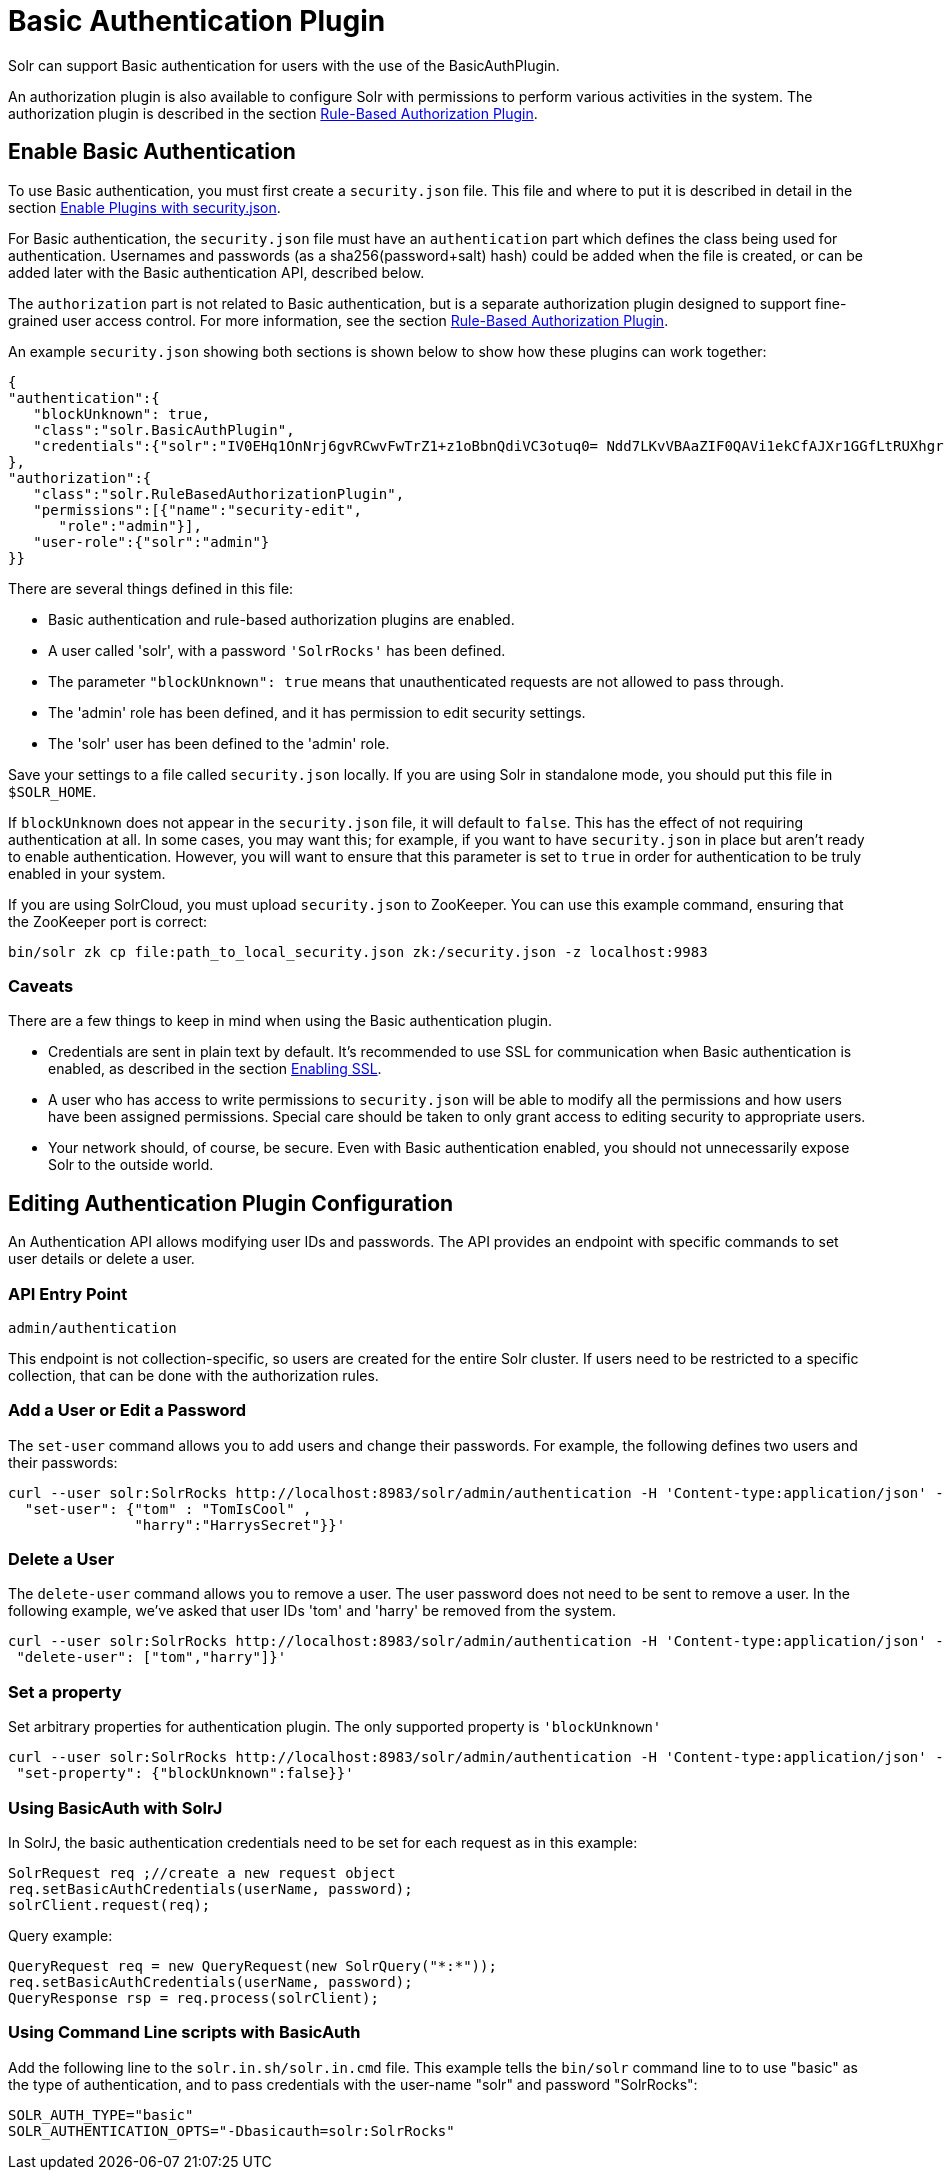 = Basic Authentication Plugin
:page-shortname: basic-authentication-plugin
:page-permalink: basic-authentication-plugin.html

Solr can support Basic authentication for users with the use of the BasicAuthPlugin.

An authorization plugin is also available to configure Solr with permissions to perform various activities in the system. The authorization plugin is described in the section <<rule-based-authorization-plugin.adoc#rule-based-authorization-plugin,Rule-Based Authorization Plugin>>.

[[BasicAuthenticationPlugin-EnableBasicAuthentication]]
== Enable Basic Authentication

To use Basic authentication, you must first create a `security.json` file. This file and where to put it is described in detail in the section <<authentication-and-authorization-plugins.adoc#AuthenticationandAuthorizationPlugins-EnablePluginswithsecurity.json,Enable Plugins with security.json>>.

For Basic authentication, the `security.json` file must have an `authentication` part which defines the class being used for authentication. Usernames and passwords (as a sha256(password+salt) hash) could be added when the file is created, or can be added later with the Basic authentication API, described below.

The `authorization` part is not related to Basic authentication, but is a separate authorization plugin designed to support fine-grained user access control. For more information, see the section <<rule-based-authorization-plugin.adoc#rule-based-authorization-plugin,Rule-Based Authorization Plugin>>.

An example `security.json` showing both sections is shown below to show how these plugins can work together:

[source,json]
----
{
"authentication":{
   "blockUnknown": true,
   "class":"solr.BasicAuthPlugin",
   "credentials":{"solr":"IV0EHq1OnNrj6gvRCwvFwTrZ1+z1oBbnQdiVC3otuq0= Ndd7LKvVBAaZIF0QAVi1ekCfAJXr1GGfLtRUXhgrF8c="}
},
"authorization":{
   "class":"solr.RuleBasedAuthorizationPlugin",
   "permissions":[{"name":"security-edit",
      "role":"admin"}],
   "user-role":{"solr":"admin"}
}}
----

There are several things defined in this file:

* Basic authentication and rule-based authorization plugins are enabled.
* A user called 'solr', with a password `'SolrRocks'` has been defined.
* The parameter `"blockUnknown": true` means that unauthenticated requests are not allowed to pass through.
* The 'admin' role has been defined, and it has permission to edit security settings.
* The 'solr' user has been defined to the 'admin' role.

Save your settings to a file called `security.json` locally. If you are using Solr in standalone mode, you should put this file in `$SOLR_HOME`.

If `blockUnknown` does not appear in the `security.json` file, it will default to `false`. This has the effect of not requiring authentication at all. In some cases, you may want this; for example, if you want to have `security.json` in place but aren't ready to enable authentication. However, you will want to ensure that this parameter is set to `true` in order for authentication to be truly enabled in your system.

If you are using SolrCloud, you must upload `security.json` to ZooKeeper. You can use this example command, ensuring that the ZooKeeper port is correct:

[source,bash]
----
bin/solr zk cp file:path_to_local_security.json zk:/security.json -z localhost:9983
----

[[BasicAuthenticationPlugin-Caveats]]
=== Caveats

There are a few things to keep in mind when using the Basic authentication plugin.

* Credentials are sent in plain text by default. It's recommended to use SSL for communication when Basic authentication is enabled, as described in the section <<enabling-ssl.adoc#enabling-ssl,Enabling SSL>>.
* A user who has access to write permissions to `security.json` will be able to modify all the permissions and how users have been assigned permissions. Special care should be taken to only grant access to editing security to appropriate users.
* Your network should, of course, be secure. Even with Basic authentication enabled, you should not unnecessarily expose Solr to the outside world.

[[BasicAuthenticationPlugin-EditingAuthenticationPluginConfiguration]]
== Editing Authentication Plugin Configuration

An Authentication API allows modifying user IDs and passwords. The API provides an endpoint with specific commands to set user details or delete a user.

[[BasicAuthenticationPlugin-APIEntryPoint]]
=== API Entry Point

`admin/authentication`

This endpoint is not collection-specific, so users are created for the entire Solr cluster. If users need to be restricted to a specific collection, that can be done with the authorization rules.

[[BasicAuthenticationPlugin-AddaUserorEditaPassword]]
=== Add a User or Edit a Password

The `set-user` command allows you to add users and change their passwords. For example, the following defines two users and their passwords:

[source,bash]
----
curl --user solr:SolrRocks http://localhost:8983/solr/admin/authentication -H 'Content-type:application/json' -d '{ 
  "set-user": {"tom" : "TomIsCool" , 
               "harry":"HarrysSecret"}}'
----

[[BasicAuthenticationPlugin-DeleteaUser]]
=== Delete a User

The `delete-user` command allows you to remove a user. The user password does not need to be sent to remove a user. In the following example, we've asked that user IDs 'tom' and 'harry' be removed from the system.

[source,bash]
----
curl --user solr:SolrRocks http://localhost:8983/solr/admin/authentication -H 'Content-type:application/json' -d  '{
 "delete-user": ["tom","harry"]}'
----

[[BasicAuthenticationPlugin-Setaproperty]]
=== Set a property

Set arbitrary properties for authentication plugin. The only supported property is `'blockUnknown'`

[source,bash]
----
curl --user solr:SolrRocks http://localhost:8983/solr/admin/authentication -H 'Content-type:application/json' -d  '{
 "set-property": {"blockUnknown":false}}'
----

[[BasicAuthenticationPlugin-UsingBasicAuthwithSolrJ]]
=== Using BasicAuth with SolrJ

In SolrJ, the basic authentication credentials need to be set for each request as in this example:

[source,java]
----
SolrRequest req ;//create a new request object 
req.setBasicAuthCredentials(userName, password); 
solrClient.request(req);
----

Query example:

[source,java]
----
QueryRequest req = new QueryRequest(new SolrQuery("*:*"));
req.setBasicAuthCredentials(userName, password); 
QueryResponse rsp = req.process(solrClient);
----

[[BasicAuthenticationPlugin-UsingCommandLinescriptswithBasicAuth]]
=== Using Command Line scripts with BasicAuth

Add the following line to the `solr.in.sh/solr.in.cmd` file. This example tells the `bin/solr` command line to to use "basic" as the type of authentication, and to pass credentials with the user-name "solr" and password "SolrRocks":

[source,bash]
----
SOLR_AUTH_TYPE="basic"
SOLR_AUTHENTICATION_OPTS="-Dbasicauth=solr:SolrRocks"
----
